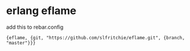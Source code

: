 * erlang eflame
:PROPERTIES:
:CUSTOM_ID: erlang-eflame
:END:
add this to rebar.config

#+begin_src shell
 {eflame, {git, "https://github.com/slfritchie/eflame.git", {branch, "master"}}}
#+end_src
